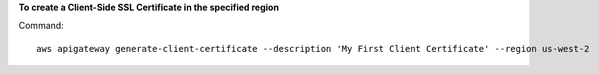 **To create a Client-Side SSL Certificate in the specified region**

Command::

  aws apigateway generate-client-certificate --description 'My First Client Certificate' --region us-west-2

